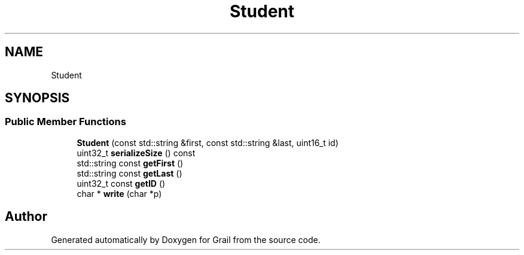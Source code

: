 .TH "Student" 3 "Thu Jul 1 2021" "Version 1.0" "Grail" \" -*- nroff -*-
.ad l
.nh
.SH NAME
Student
.SH SYNOPSIS
.br
.PP
.SS "Public Member Functions"

.in +1c
.ti -1c
.RI "\fBStudent\fP (const std::string &first, const std::string &last, uint16_t id)"
.br
.ti -1c
.RI "uint32_t \fBserializeSize\fP () const"
.br
.ti -1c
.RI "std::string const \fBgetFirst\fP ()"
.br
.ti -1c
.RI "std::string const \fBgetLast\fP ()"
.br
.ti -1c
.RI "uint32_t const \fBgetID\fP ()"
.br
.ti -1c
.RI "char * \fBwrite\fP (char *p)"
.br
.in -1c

.SH "Author"
.PP 
Generated automatically by Doxygen for Grail from the source code\&.
